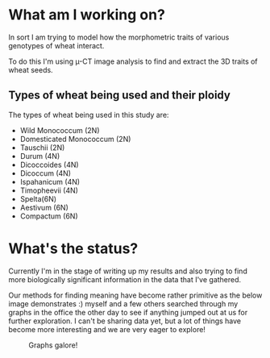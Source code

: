 #+BEGIN_COMMENT
.. title: Dissertation Update
.. slug: dissertation-update
.. date: 2018-04-08 01:33:11 UTC+01:00
.. tags: research, dissertation
.. category: research
.. link:
.. description:
.. type: text
#+END_COMMENT


* What am I working on?
In sort I am trying to model how the morphometric traits of various genotypes of wheat interact.

To do this I'm using \micro-CT image analysis to find and extract the 3D traits of wheat seeds.

** Types of wheat being used and their ploidy
The types of wheat being used in this study are:

- Wild Monococcum (2N)
- Domesticated Monococcum (2N)
- Tauschii (2N)
- Durum (4N)
- Dicoccoides (4N)
- Dicoccum (4N)
- Ispahanicum (4N)
- Timopheevii (4N)
- Spelta(6N)
- Aestivum (6N)
- Compactum (6N)

* What's the status?

Currently I'm in the stage of writing up my results and also trying to find more biologically significant information
in the data that I've gathered.

Our methods for finding meaning have become rather primitive as the below image demonstrates :) myself and a few others searched
through my graphs in the office the other day to see if anything jumped out at us for further exploration. I can't be sharing data yet, but a lot of things have become more interesting and we are very eager to explore!


#+CAPTION: Graphs galore!
#+LABEL: fig:graphs
#+name: fig:graphs
#+ATTR_HTML: :width 100% :align center
[[../../images/floor.jpg]]

